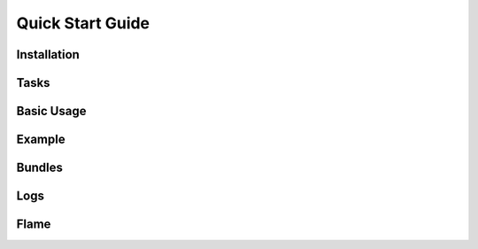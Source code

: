 .. _quick_start:

=================
Quick Start Guide
=================


Installation
------------

Tasks
-----

Basic Usage
-----------

Example
-------

Bundles
-------

Logs
----

Flame
-----
